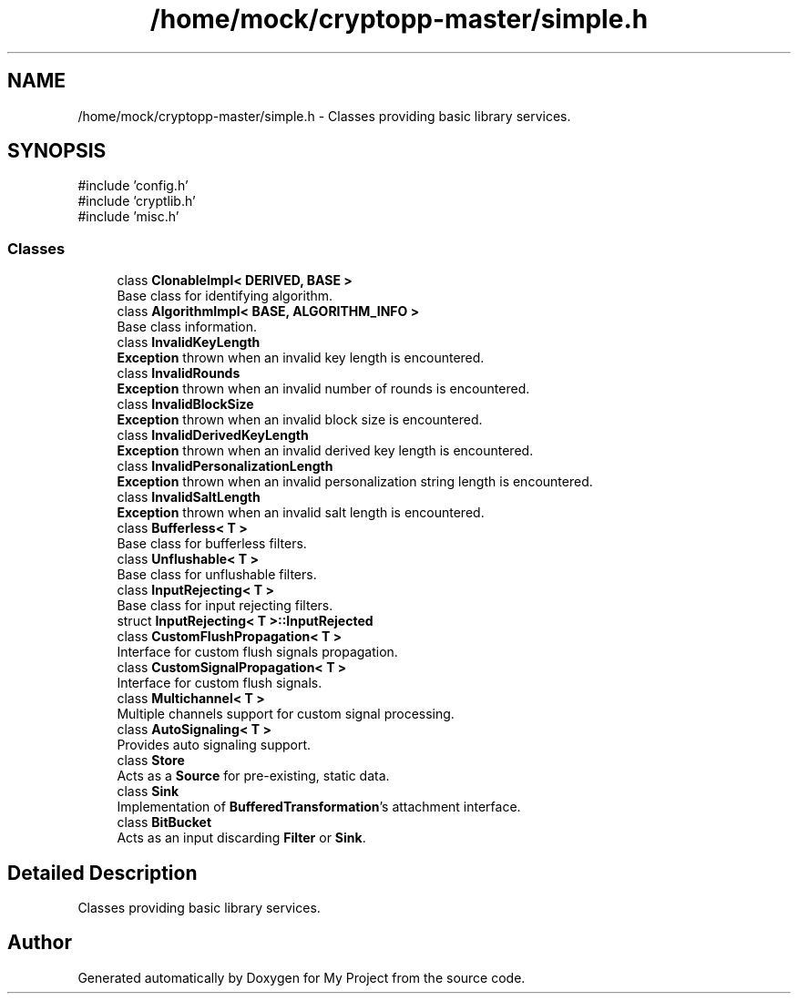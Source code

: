 .TH "/home/mock/cryptopp-master/simple.h" 3 "My Project" \" -*- nroff -*-
.ad l
.nh
.SH NAME
/home/mock/cryptopp-master/simple.h \- Classes providing basic library services\&.

.SH SYNOPSIS
.br
.PP
\fR#include 'config\&.h'\fP
.br
\fR#include 'cryptlib\&.h'\fP
.br
\fR#include 'misc\&.h'\fP
.br

.SS "Classes"

.in +1c
.ti -1c
.RI "class \fBClonableImpl< DERIVED, BASE >\fP"
.br
.RI "Base class for identifying algorithm\&. "
.ti -1c
.RI "class \fBAlgorithmImpl< BASE, ALGORITHM_INFO >\fP"
.br
.RI "Base class information\&. "
.ti -1c
.RI "class \fBInvalidKeyLength\fP"
.br
.RI "\fBException\fP thrown when an invalid key length is encountered\&. "
.ti -1c
.RI "class \fBInvalidRounds\fP"
.br
.RI "\fBException\fP thrown when an invalid number of rounds is encountered\&. "
.ti -1c
.RI "class \fBInvalidBlockSize\fP"
.br
.RI "\fBException\fP thrown when an invalid block size is encountered\&. "
.ti -1c
.RI "class \fBInvalidDerivedKeyLength\fP"
.br
.RI "\fBException\fP thrown when an invalid derived key length is encountered\&. "
.ti -1c
.RI "class \fBInvalidPersonalizationLength\fP"
.br
.RI "\fBException\fP thrown when an invalid personalization string length is encountered\&. "
.ti -1c
.RI "class \fBInvalidSaltLength\fP"
.br
.RI "\fBException\fP thrown when an invalid salt length is encountered\&. "
.ti -1c
.RI "class \fBBufferless< T >\fP"
.br
.RI "Base class for bufferless filters\&. "
.ti -1c
.RI "class \fBUnflushable< T >\fP"
.br
.RI "Base class for unflushable filters\&. "
.ti -1c
.RI "class \fBInputRejecting< T >\fP"
.br
.RI "Base class for input rejecting filters\&. "
.ti -1c
.RI "struct \fBInputRejecting< T >::InputRejected\fP"
.br
.ti -1c
.RI "class \fBCustomFlushPropagation< T >\fP"
.br
.RI "Interface for custom flush signals propagation\&. "
.ti -1c
.RI "class \fBCustomSignalPropagation< T >\fP"
.br
.RI "Interface for custom flush signals\&. "
.ti -1c
.RI "class \fBMultichannel< T >\fP"
.br
.RI "Multiple channels support for custom signal processing\&. "
.ti -1c
.RI "class \fBAutoSignaling< T >\fP"
.br
.RI "Provides auto signaling support\&. "
.ti -1c
.RI "class \fBStore\fP"
.br
.RI "Acts as a \fBSource\fP for pre-existing, static data\&. "
.ti -1c
.RI "class \fBSink\fP"
.br
.RI "Implementation of \fBBufferedTransformation\fP's attachment interface\&. "
.ti -1c
.RI "class \fBBitBucket\fP"
.br
.RI "Acts as an input discarding \fBFilter\fP or \fBSink\fP\&. "
.in -1c
.SH "Detailed Description"
.PP
Classes providing basic library services\&.


.SH "Author"
.PP
Generated automatically by Doxygen for My Project from the source code\&.
